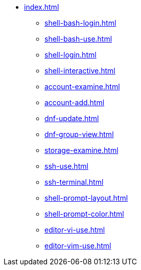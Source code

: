 * xref:index.adoc[]
** xref:shell-bash-login.adoc[]
** xref:shell-bash-use.adoc[]
** xref:shell-login.adoc[]
** xref:shell-interactive.adoc[]
** xref:account-examine.adoc[]
** xref:account-add.adoc[]
** xref:dnf-update.adoc[]
** xref:dnf-group-view.adoc[]
** xref:storage-examine.adoc[]
** xref:ssh-use.adoc[]
** xref:ssh-terminal.adoc[]
** xref:shell-prompt-layout.adoc[]
** xref:shell-prompt-color.adoc[]
** xref:editor-vi-use.adoc[]
** xref:editor-vim-use.adoc[]

